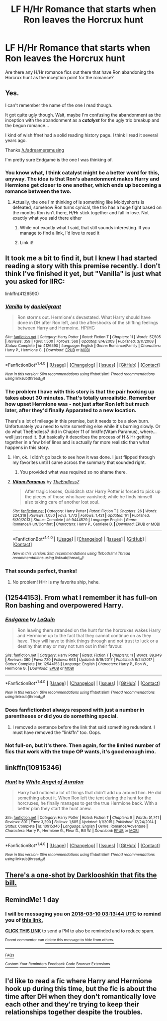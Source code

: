 #+TITLE: LF H/Hr Romance that starts when Ron leaves the Horcrux hunt

* LF H/Hr Romance that starts when Ron leaves the Horcrux hunt
:PROPERTIES:
:Author: BobaFett007
:Score: 35
:DateUnix: 1520559100.0
:DateShort: 2018-Mar-09
:FlairText: Request
:END:
Are there any H/Hr romance fics out there that have Ron abandoning the Horcrux hunt as the inception point for the romance?


** Yes.

I can't remember the name of the one I read though.

It got quite ugly though. Wait, maybe I'm confusing the abandonment as the inception with the abandonment as a */catalyst/* for the ugly trio breakup and the begun romance...

I kind of wish ffnet had a solid reading history page. I think I read it several years ago.

Thanks [[/u/adreamersmusing]]

I'm pretty sure Endgame is the one I was thinking of.
:PROPERTIES:
:Score: 12
:DateUnix: 1520562082.0
:DateShort: 2018-Mar-09
:END:

*** You know what, I think catalyst might be a better word for this, anyway. The idea is that Ron's abandonment makes Harry and Hermione get closer to one another, which ends up becoming a romance between the two.
:PROPERTIES:
:Author: BobaFett007
:Score: 4
:DateUnix: 1520562616.0
:DateShort: 2018-Mar-09
:END:

**** Actually, the one I'm thinking of is something like Moldyshorts is defeated, somehow Ron turns cynical, the trio has a huge fight based on the months Ron isn't there, H/Hr stick together and fall in love. Not exactly what you said there either
:PROPERTIES:
:Score: 3
:DateUnix: 1520562774.0
:DateShort: 2018-Mar-09
:END:

***** While not exactly what I said, that still sounds interesting. If you manage to find a link, I'd love to read it
:PROPERTIES:
:Author: BobaFett007
:Score: 2
:DateUnix: 1520562908.0
:DateShort: 2018-Mar-09
:END:


***** Link it!
:PROPERTIES:
:Author: MindForgedManacle
:Score: 1
:DateUnix: 1520563083.0
:DateShort: 2018-Mar-09
:END:


** It took me a bit to find it, but I knew I had started reading a story with this premise recently. I don't think I've finished it yet, but "Vanilla" is just what you asked for IIRC:

linkffn(4126590)
:PROPERTIES:
:Author: MindForgedManacle
:Score: 4
:DateUnix: 1520563326.0
:DateShort: 2018-Mar-09
:END:

*** [[http://www.fanfiction.net/s/4126590/1/][*/Vanilla/*]] by [[https://www.fanfiction.net/u/1520544/danieljgrant][/danieljgrant/]]

#+begin_quote
  Ron storms out. Hermione's devastated. What Harry should have done in DH after Ron left, and the aftershocks of the shifting feelings between Harry and Hermoine. HP/HG
#+end_quote

^{/Site/: [[http://www.fanfiction.net/][fanfiction.net]] *|* /Category/: Harry Potter *|* /Rated/: Fiction T *|* /Chapters/: 11 *|* /Words/: 57,505 *|* /Reviews/: 359 *|* /Favs/: 1,500 *|* /Follows/: 568 *|* /Updated/: 8/4/2009 *|* /Published/: 3/11/2008 *|* /Status/: Complete *|* /id/: 4126590 *|* /Language/: English *|* /Genre/: Romance/Family *|* /Characters/: Harry P., Hermione G. *|* /Download/: [[http://www.ff2ebook.com/old/ffn-bot/index.php?id=4126590&source=ff&filetype=epub][EPUB]] or [[http://www.ff2ebook.com/old/ffn-bot/index.php?id=4126590&source=ff&filetype=mobi][MOBI]]}

--------------

*FanfictionBot*^{1.4.0} *|* [[[https://github.com/tusing/reddit-ffn-bot/wiki/Usage][Usage]]] | [[[https://github.com/tusing/reddit-ffn-bot/wiki/Changelog][Changelog]]] | [[[https://github.com/tusing/reddit-ffn-bot/issues/][Issues]]] | [[[https://github.com/tusing/reddit-ffn-bot/][GitHub]]] | [[[https://www.reddit.com/message/compose?to=tusing][Contact]]]

^{/New in this version: Slim recommendations using/ ffnbot!slim! /Thread recommendations using/ linksub(thread_id)!}
:PROPERTIES:
:Author: FanfictionBot
:Score: 6
:DateUnix: 1520563336.0
:DateShort: 2018-Mar-09
:END:


*** The problem I have with this story is that the pair hooking up takes about 30 minutes. That's totally unrealistic. Remember how upset Hermione was - not just after Ron left but much later, after they'd finally Apparated to a new location.

There's a lot of mileage in this premise, but it needs to be a slow burn. Unfortunately you need to write something else while it's burning slowly. Or do what TheEndless7 did in Chapter 11 of linkffn(Vitam Paramus), where... well just read it. But basically it describes the process of H & Hr getting together in a few brief lines and is actually far more realistic than what happens in this story.
:PROPERTIES:
:Author: rpeh
:Score: 7
:DateUnix: 1520604358.0
:DateShort: 2018-Mar-09
:END:

**** Hm, ok. I didn't go back to see how it was done. I just flipped through my favorites until I came across the summary that sounded right.
:PROPERTIES:
:Author: MindForgedManacle
:Score: 2
:DateUnix: 1520606936.0
:DateShort: 2018-Mar-09
:END:

***** You provided what was required so no shame there.
:PROPERTIES:
:Author: rpeh
:Score: 1
:DateUnix: 1520631843.0
:DateShort: 2018-Mar-10
:END:


**** [[http://www.fanfiction.net/s/9444529/1/][*/Vitam Paramus/*]] by [[https://www.fanfiction.net/u/2638737/TheEndless7][/TheEndless7/]]

#+begin_quote
  After tragic losses, Quidditch star Harry Potter is forced to pick up the pieces of those who have vanished; while he finds himself also taking care of another lost soul.
#+end_quote

^{/Site/: [[http://www.fanfiction.net/][fanfiction.net]] *|* /Category/: Harry Potter *|* /Rated/: Fiction T *|* /Chapters/: 26 *|* /Words/: 224,316 *|* /Reviews/: 1,050 *|* /Favs/: 1,772 *|* /Follows/: 1,421 *|* /Updated/: 1/1 *|* /Published/: 6/30/2013 *|* /Status/: Complete *|* /id/: 9444529 *|* /Language/: English *|* /Genre/: Romance/Hurt/Comfort *|* /Characters/: Harry P., Gabrielle D. *|* /Download/: [[http://www.ff2ebook.com/old/ffn-bot/index.php?id=9444529&source=ff&filetype=epub][EPUB]] or [[http://www.ff2ebook.com/old/ffn-bot/index.php?id=9444529&source=ff&filetype=mobi][MOBI]]}

--------------

*FanfictionBot*^{1.4.0} *|* [[[https://github.com/tusing/reddit-ffn-bot/wiki/Usage][Usage]]] | [[[https://github.com/tusing/reddit-ffn-bot/wiki/Changelog][Changelog]]] | [[[https://github.com/tusing/reddit-ffn-bot/issues/][Issues]]] | [[[https://github.com/tusing/reddit-ffn-bot/][GitHub]]] | [[[https://www.reddit.com/message/compose?to=tusing][Contact]]]

^{/New in this version: Slim recommendations using/ ffnbot!slim! /Thread recommendations using/ linksub(thread_id)!}
:PROPERTIES:
:Author: FanfictionBot
:Score: 1
:DateUnix: 1520604377.0
:DateShort: 2018-Mar-09
:END:


*** That sounds perfect, thanks!
:PROPERTIES:
:Author: BobaFett007
:Score: 1
:DateUnix: 1520564812.0
:DateShort: 2018-Mar-09
:END:

**** No problem! HHr is my favorite ship, hehe.
:PROPERTIES:
:Author: MindForgedManacle
:Score: 5
:DateUnix: 1520565583.0
:DateShort: 2018-Mar-09
:END:


** (12544153). From what I remember it has full-on Ron bashing and overpowered Harry.
:PROPERTIES:
:Author: adreamersmusing
:Score: 3
:DateUnix: 1520572501.0
:DateShort: 2018-Mar-09
:END:

*** [[http://www.fanfiction.net/s/12544153/1/][*/Endgame/*]] by [[https://www.fanfiction.net/u/1634726/LeQuin][/LeQuin/]]

#+begin_quote
  Ron leaving them stranded on the hunt for the horcruxes wakes Harry and Hermione up to the fact that they cannot continue on as they have. They will have to think things through and not trust to luck or a destiny that may or may not turn out in their favour.
#+end_quote

^{/Site/: [[http://www.fanfiction.net/][fanfiction.net]] *|* /Category/: Harry Potter *|* /Rated/: Fiction T *|* /Chapters/: 11 *|* /Words/: 89,949 *|* /Reviews/: 360 *|* /Favs/: 720 *|* /Follows/: 663 *|* /Updated/: 8/19/2017 *|* /Published/: 6/24/2017 *|* /Status/: Complete *|* /id/: 12544153 *|* /Language/: English *|* /Characters/: Harry P., Ron W., Hermione G. *|* /Download/: [[http://www.ff2ebook.com/old/ffn-bot/index.php?id=12544153&source=ff&filetype=epub][EPUB]] or [[http://www.ff2ebook.com/old/ffn-bot/index.php?id=12544153&source=ff&filetype=mobi][MOBI]]}

--------------

*FanfictionBot*^{1.4.0} *|* [[[https://github.com/tusing/reddit-ffn-bot/wiki/Usage][Usage]]] | [[[https://github.com/tusing/reddit-ffn-bot/wiki/Changelog][Changelog]]] | [[[https://github.com/tusing/reddit-ffn-bot/issues/][Issues]]] | [[[https://github.com/tusing/reddit-ffn-bot/][GitHub]]] | [[[https://www.reddit.com/message/compose?to=tusing][Contact]]]

^{/New in this version: Slim recommendations using/ ffnbot!slim! /Thread recommendations using/ linksub(thread_id)!}
:PROPERTIES:
:Author: FanfictionBot
:Score: 2
:DateUnix: 1520572512.0
:DateShort: 2018-Mar-09
:END:


*** Does fanfictionbot always respond with just a number in parentheses or did you do something special.
:PROPERTIES:
:Author: Socio_Pathic
:Score: 1
:DateUnix: 1520581250.0
:DateShort: 2018-Mar-09
:END:

**** I removed a sentence before the link that said something redundant. I must have removed the "linkffn" too. Oops.
:PROPERTIES:
:Author: adreamersmusing
:Score: 1
:DateUnix: 1520581496.0
:DateShort: 2018-Mar-09
:END:


*** Not full-on, but it's there. Then again, for the limited number of fics that work with the trope OP wants, it's good enough imo.
:PROPERTIES:
:Author: UndeadBBQ
:Score: 1
:DateUnix: 1520585884.0
:DateShort: 2018-Mar-09
:END:


** linkffn(10915346)
:PROPERTIES:
:Author: AJ13071997
:Score: 3
:DateUnix: 1520582226.0
:DateShort: 2018-Mar-09
:END:

*** [[http://www.fanfiction.net/s/10915346/1/][*/Hunt/*]] by [[https://www.fanfiction.net/u/2149875/White-Angel-of-Auralon][/White Angel of Auralon/]]

#+begin_quote
  Harry had noticed a lot of things that didn't add up around him. He did something about it. When Ron left the tent during the hunt for the horcruxes, he finally manages to get the true Hermione back. With a better plan they start the hunt anew.
#+end_quote

^{/Site/: [[http://www.fanfiction.net/][fanfiction.net]] *|* /Category/: Harry Potter *|* /Rated/: Fiction T *|* /Chapters/: 9 *|* /Words/: 51,741 *|* /Reviews/: 801 *|* /Favs/: 3,290 *|* /Follows/: 1,685 *|* /Updated/: 1/1/2015 *|* /Published/: 12/24/2014 *|* /Status/: Complete *|* /id/: 10915346 *|* /Language/: English *|* /Genre/: Romance/Adventure *|* /Characters/: Harry P., Hermione G., Fleur D., Bill W. *|* /Download/: [[http://www.ff2ebook.com/old/ffn-bot/index.php?id=10915346&source=ff&filetype=epub][EPUB]] or [[http://www.ff2ebook.com/old/ffn-bot/index.php?id=10915346&source=ff&filetype=mobi][MOBI]]}

--------------

*FanfictionBot*^{1.4.0} *|* [[[https://github.com/tusing/reddit-ffn-bot/wiki/Usage][Usage]]] | [[[https://github.com/tusing/reddit-ffn-bot/wiki/Changelog][Changelog]]] | [[[https://github.com/tusing/reddit-ffn-bot/issues/][Issues]]] | [[[https://github.com/tusing/reddit-ffn-bot/][GitHub]]] | [[[https://www.reddit.com/message/compose?to=tusing][Contact]]]

^{/New in this version: Slim recommendations using/ ffnbot!slim! /Thread recommendations using/ linksub(thread_id)!}
:PROPERTIES:
:Author: FanfictionBot
:Score: 2
:DateUnix: 1520582247.0
:DateShort: 2018-Mar-09
:END:


** [[https://www.fanfiction.net/s/8222091/21/The-random-craziness-file][There's a one-shot by Darklooshkin that fits the bill.]]
:PROPERTIES:
:Author: turbinicarpus
:Score: 2
:DateUnix: 1520632767.0
:DateShort: 2018-Mar-10
:END:


** RemindMe! 1 day
:PROPERTIES:
:Author: G0Ld3n_Bak3r
:Score: 1
:DateUnix: 1520565221.0
:DateShort: 2018-Mar-09
:END:

*** I will be messaging you on [[http://www.wolframalpha.com/input/?i=2018-03-10%2003:13:44%20UTC%20To%20Local%20Time][*2018-03-10 03:13:44 UTC*]] to remind you of [[https://www.reddit.com/r/HPfanfiction/comments/832xvs/lf_hhr_romance_that_starts_when_ron_leaves_the/][*this link.*]]

[[http://np.reddit.com/message/compose/?to=RemindMeBot&subject=Reminder&message=%5Bhttps://www.reddit.com/r/HPfanfiction/comments/832xvs/lf_hhr_romance_that_starts_when_ron_leaves_the/%5D%0A%0ARemindMe!%20%201%20day][*CLICK THIS LINK*]] to send a PM to also be reminded and to reduce spam.

^{Parent commenter can} [[http://np.reddit.com/message/compose/?to=RemindMeBot&subject=Delete%20Comment&message=Delete!%20dvevj3l][^{delete this message to hide from others.}]]

--------------

[[http://np.reddit.com/r/RemindMeBot/comments/24duzp/remindmebot_info/][^{FAQs}]]

[[http://np.reddit.com/message/compose/?to=RemindMeBot&subject=Reminder&message=%5BLINK%20INSIDE%20SQUARE%20BRACKETS%20else%20default%20to%20FAQs%5D%0A%0ANOTE:%20Don't%20forget%20to%20add%20the%20time%20options%20after%20the%20command.%0A%0ARemindMe!][^{Custom}]]
[[http://np.reddit.com/message/compose/?to=RemindMeBot&subject=List%20Of%20Reminders&message=MyReminders!][^{Your Reminders}]]
[[http://np.reddit.com/message/compose/?to=RemindMeBotWrangler&subject=Feedback][^{Feedback}]]
[[https://github.com/SIlver--/remindmebot-reddit][^{Code}]]
[[https://np.reddit.com/r/RemindMeBot/comments/4kldad/remindmebot_extensions/][^{Browser Extensions}]]
:PROPERTIES:
:Author: RemindMeBot
:Score: 1
:DateUnix: 1520565228.0
:DateShort: 2018-Mar-09
:END:


** I'd like to read a fic where Harry and Hermione hook up during this time, but the fic is about the time after DH when they don't romantically love each other and they're trying to keep their relationships together despite the troubles.
:PROPERTIES:
:Author: EpicBeardMan
:Score: 1
:DateUnix: 1520609717.0
:DateShort: 2018-Mar-09
:END:
